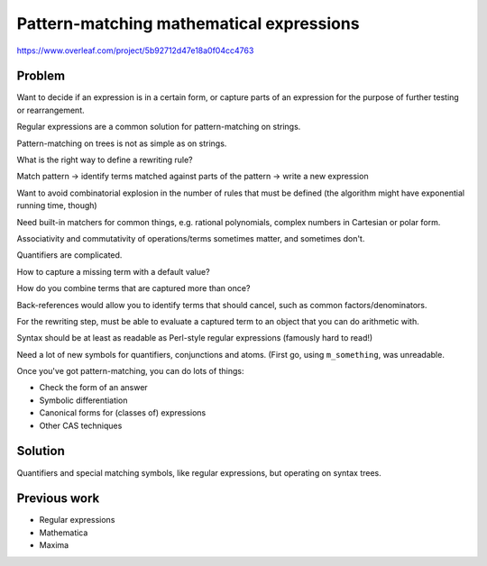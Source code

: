.. _pattern-matching:

Pattern-matching mathematical expressions
=========================================

.. page_status::
    :kind: outline

https://www.overleaf.com/project/5b92712d47e18a0f04cc4763

Problem
-------

Want to decide if an expression is in a certain form, or capture parts of an expression for the purpose of further testing or rearrangement.

Regular expressions are a common solution for pattern-matching on strings.

Pattern-matching on trees is not as simple as on strings.

What is the right way to define a rewriting rule?

Match pattern → identify terms matched against parts of the pattern → write a new expression

Want to avoid combinatorial explosion in the number of rules that must be defined (the algorithm might have exponential running time, though)

Need built-in matchers for common things, e.g. rational polynomials, complex numbers in Cartesian or polar form.

Associativity and commutativity of operations/terms sometimes matter, and sometimes don't.

Quantifiers are complicated.

How to capture a missing term with a default value?

How do you combine terms that are captured more than once?

Back-references would allow you to identify terms that should cancel, such as common factors/denominators.

For the rewriting step, must be able to evaluate a captured term to an object that you can do arithmetic with.

Syntax should be at least as readable as Perl-style regular expressions (famously hard to read!)

Need a lot of new symbols for quantifiers, conjunctions and atoms.
(First go, using ``m_something``, was unreadable.

Once you've got pattern-matching, you can do lots of things:

* Check the form of an answer
* Symbolic differentiation
* Canonical forms for (classes of) expressions
* Other CAS techniques

Solution
--------

Quantifiers and special matching symbols, like regular expressions, but operating on syntax trees.

Previous work
-------------

* Regular expressions
* Mathematica
* Maxima
